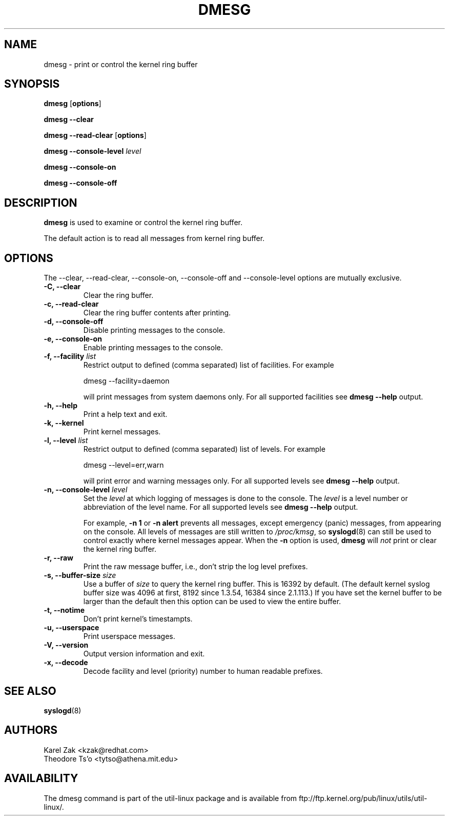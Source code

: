 .\" Copyright 1993 Rickard E. Faith (faith@cs.unc.edu)
.\" May be distributed under the GNU General Public License
.TH DMESG 1 "Jul 2011"
.SH NAME
dmesg \- print or control the kernel ring buffer
.SH SYNOPSIS
.B dmesg
.RB [ options ]
.sp
.B dmesg \-\-clear
.sp
.B dmesg \-\-read-clear
.RB [ options ]
.sp
.B dmesg \-\-console-level
.I level
.sp
.B dmesg \-\-console-on
.sp
.B dmesg \-\-console-off
.SH DESCRIPTION
.B dmesg
is used to examine or control the kernel ring buffer.

The default action is to read all messages from kernel ring buffer.

.SH OPTIONS
The --clear, --read-clear, --console-on, --console-off and --console-level
options are mutually exclusive.

.IP "\fB\-C, \-\-clear\fP"
Clear the ring buffer.
.IP "\fB\-c, \-\-read-clear\fP"
Clear the ring buffer contents after printing.
.IP "\fB\-d, \-\-console-off\fP"
Disable printing messages to the console.
.IP "\fB\-e, \-\-console-on\fP"
Enable printing messages to the console.
.IP "\fB\-f, \-\-facility \fIlist\fP"
Restrict output to defined (comma separated) list of facilities. For example
.sp
  dmesg --facility=daemon
.sp
will print messages from system daemons only. For all supported facilities see
.B dmesg \-\-help
output.
.IP "\fB\-h, \-\-help\fP"
Print a help text and exit.
.IP "\fB\-k, \-\-kernel\fP"
Print kernel messages.
.IP "\fB\-l, \-\-level \fIlist\fP"
Restrict output to defined (comma separated) list of levels. For example
.sp
  dmesg --level=err,warn
.sp
will print error and warning messages only. For all supported levels see
.B dmesg \-\-help
output.
.IP "\fB\-n, \-\-console-level \fIlevel\fP
Set the
.I level
at which logging of messages is done to the console. The 
.I level
is a level number or abbreviation of the level name. For all supported levels see
.B dmesg \-\-help
output.
.sp
For example,
.B \-n 1
or
.B \-n alert
prevents all messages, except emergency (panic) messages, from appearing on the
console.  All levels of messages are still written to
.IR /proc/kmsg ,
so
.BR syslogd (8)
can still be used to control exactly where kernel messages appear.  When
the
.B \-n
option is used,
.B dmesg
will
.I not
print or clear the kernel ring buffer.
.IP "\fB\-r, \-\-raw\fP"
Print the raw message buffer, i.e., don't strip the log level prefixes.
.IP "\fB\-s, \-\-buffer-size \fIsize\fP
Use a buffer of
.I size
to query the kernel ring buffer.  This is 16392 by default.
(The default kernel syslog buffer size was 4096
at first, 8192 since 1.3.54, 16384 since 2.1.113.)
If you have set the kernel buffer to be larger than the default
then this option can be used to view the entire buffer.
.IP "\fB\-t, \-\-notime\fP"
Don't print kernel's timestampts.
.IP "\fB\-u, \-\-userspace\fP"
Print userspace messages.
.IP "\fB\-V, \-\-version\fP"
Output version information and exit.
.IP "\fB\-x, \-\-decode\fP"
Decode facility and level (priority) number to human readable prefixes.
.SH SEE ALSO
.BR syslogd (8)
.SH AUTHORS
.nf
Karel Zak <kzak@redhat.com>
Theodore Ts'o <tytso@athena.mit.edu>
.fi
.SH AVAILABILITY
The dmesg command is part of the util-linux package and is available from
ftp://ftp.kernel.org/pub/linux/utils/util-linux/.
